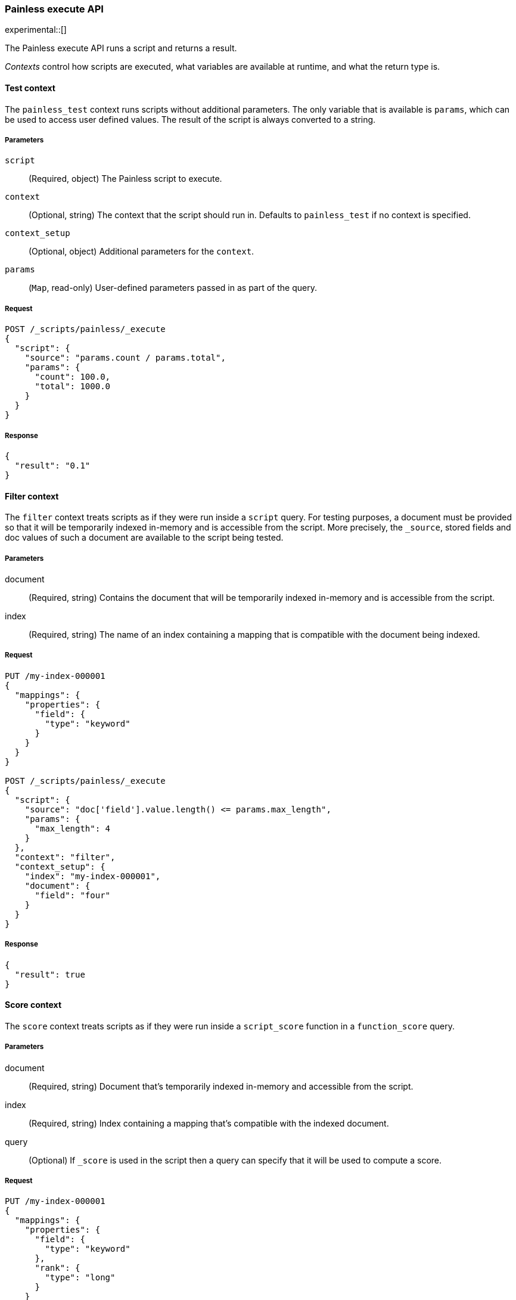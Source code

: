 [[painless-execute-api]]
=== Painless execute API
experimental::[]

The Painless execute API runs a script and returns a result.

_Contexts_ control how scripts are executed, what variables are available at
runtime, and what the return type is.

[[painless-execute-test]]
==== Test context
The `painless_test` context runs scripts without additional parameters. The only
variable that is available is `params`, which can be used to access user defined
values. The result of the script is always converted to a string.

[[painless-execute-api-parameters]]
===== Parameters
`script`:: (Required, object)
The Painless script to execute.

`context`:: (Optional, string)
The context that the script should run in. Defaults to `painless_test` if no
context is specified.

`context_setup`:: (Optional, object)
Additional parameters for the `context`.

`params`:: (`Map`, read-only)
User-defined parameters passed in as part of the query.

===== Request

[source,console]
----------------------------------------------------------------
POST /_scripts/painless/_execute
{
  "script": {
    "source": "params.count / params.total",
    "params": {
      "count": 100.0,
      "total": 1000.0
    }
  }
}
----------------------------------------------------------------

===== Response

[source,console-result]
--------------------------------------------------
{
  "result": "0.1"
}
--------------------------------------------------

[[painless-execute-filter-context]]
==== Filter context
The `filter` context treats scripts as if they were run inside a `script` query.
For testing purposes, a document must be provided so that it will be temporarily
indexed in-memory and is accessible from the script. More precisely, the
`_source`, stored fields and doc values of such a document are available to the
script being tested.

[[painless-filter-context-parameters]]
===== Parameters

document:: (Required, string)
Contains the document that will be temporarily indexed in-memory and is accessible from the script.

index:: (Required, string)
The name of an index containing a mapping that is compatible with the document being indexed.

===== Request

[source,console]
----
PUT /my-index-000001
{
  "mappings": {
    "properties": {
      "field": {
        "type": "keyword"
      }
    }
  }
}

POST /_scripts/painless/_execute
{
  "script": {
    "source": "doc['field'].value.length() <= params.max_length",
    "params": {
      "max_length": 4
    }
  },
  "context": "filter",
  "context_setup": {
    "index": "my-index-000001",
    "document": {
      "field": "four"
    }
  }
}
----

===== Response

[source,console-result]
----
{
  "result": true
}
----

[[painless-execute-core-context]]
==== Score context
The `score` context treats scripts as if they were run inside a `script_score`
function in a `function_score` query.

[[painless-score-context-parameters]]
===== Parameters

document:: (Required, string)
Document that's temporarily indexed in-memory and accessible from the script.

index:: (Required, string)
Index containing a mapping that's compatible with the indexed document.

query:: (Optional)
If `_score` is used in the script then a query can specify that it will be used to compute a score.

===== Request

[source,console]
----
PUT /my-index-000001
{
  "mappings": {
    "properties": {
      "field": {
        "type": "keyword"
      },
      "rank": {
        "type": "long"
      }
    }
  }
}


POST /_scripts/painless/_execute
{
  "script": {
    "source": "doc['rank'].value / params.max_rank",
    "params": {
      "max_rank": 5.0
    }
  },
  "context": "score",
  "context_setup": {
    "index": "my-index-000001",
    "document": {
      "rank": 4
    }
  }
}
----

===== Response

[source,console-result]
----
{
  "result": 0.8
}
----

[[painless-execute-runtime-context]]
==== Runtime field context
The <<painless-runtime-fields-context,runtime field context>> runs a script used
for a runtime field and returns results in doc-values order.

[[painless-execute-api-runtime-parameters]]
===== Parameters
`script`:: (Required, object)
The Painless script to execute.

`context`:: (Required, string)
The runtime field context that the script should run in.

`context_setup`:: (Required, object)
Additional parameters for the `context`.
+
.Properties of `context_setup`
[%collapsible%open]
====
`document`:: (Required, string)
Document that's temporarily indexed in-memory and accessible from the script.

`index`:: (Required, string)
Index containing a mapping that's compatible with the indexed document.
====

`params`:: (`Map`, read-only)
User-defined parameters passed in as part of the query.

*Examples*

* boolean_field
+
[source,console]
----------------------------------------------------------------
PUT /my-index-boolean
{
  "mappings": {
    "properties": {
      "b": {
        "type": "boolean"
      }
    }
  }
}

POST /_scripts/painless/_execute
{
  "script": {
    "source": "emit(params['p']); emit(doc['b'].value);",
    "params": {
      "p": true
    }
  },
  "context": "boolean_field",
  "context_setup": {
    "index": "my-index-boolean",
    "document": {
      "b": false
    }
  }
}
----------------------------------------------------------------
+
Response:
+
[source,console-result]
--------------------------------------------------
{
  "result": [
    false,
    true
  ]
}
--------------------------------------------------
+
* date_field
+
[source,console]
----------------------------------------------------------------
PUT /my-index-date
{
  "mappings": {
    "properties": {
      "d": {
        "type": "date"
      }
    }
  }
}

POST /_scripts/painless/_execute
{
  "script": {
    "source": "emit(doc['d'].value.toInstant().toEpochMilli());"
  },
  "context": "date_field",
  "context_setup": {
    "index": "my-index-date",
    "document": {
      "d": 2075885659000
    }
  }
}
----------------------------------------------------------------
+
Response:
+
[source,console-result]
--------------------------------------------------
{
  "result": [
    2075885659000
  ]
}
--------------------------------------------------
+
* double_field
+
[source,console]
----------------------------------------------------------------
PUT /my-index-double
{
  "mappings": {
    "properties": {
      "d": {
        "type": "double"
      }
    }
  }
}

POST /_scripts/painless/_execute
{
  "script": {
    "source": "emit(doc['d'][0] + doc['d'][1])"
  },
  "context": "double_field",
  "context_setup": {
    "index": "my-index-double",
    "document": {
      "d": [2.0, 1.0]
    }
  }
}
----------------------------------------------------------------
+
Response:
+
[source,console-result]
--------------------------------------------------
{
  "result": [ 3.0 ]
}
--------------------------------------------------
+
* geo_point_field
+
[source,console]
----------------------------------------------------------------
PUT /my-index-geo-point
{
  "mappings": {
    "properties": {
      "g": {
        "type": "geo_point"
      }
    }
  }
}

POST /_scripts/painless/_execute
{
  "script": {
    "source": "emit(doc['g'].value.lat + 1.2, doc['g'].value.lon - 2.3)"
  },
  "context": "geo_point_field",
  "context_setup": {
    "index": "my-index-geo-point",
    "document": {
      "g": "71.34,85.92"
    }
  }
}
----------------------------------------------------------------
+
Response:
+
[source,console-result]
--------------------------------------------------
{
  "result": [
    7434037857170656882
  ]
}
--------------------------------------------------
+
* ip_field
+
[source,console]
----------------------------------------------------------------
PUT /my-index-ip
{
  "mappings": {
    "properties": {
      "i": {
        "type": "ip"
      }
    }
  }
}

POST /_scripts/painless/_execute
{
  "script": {
    "source": "emit(doc['i'].value)"
  },
  "context": "ip_field",
  "context_setup": {
    "index": "my-index-ip",
    "document": {
      "i": "127.0.0.1"
    }
  }
}
----------------------------------------------------------------
+
Response:
+
[source,console-result]
--------------------------------------------------
{
  "result": [
    "AAAAAAAAAAAAAP//fwAAAQ=="
  ]
}
--------------------------------------------------
+
* keyword_field
+
[source,console]
----------------------------------------------------------------
PUT /my-index-keyword
{
  "mappings": {
    "properties": {
      "k": {
        "type": "keyword"
      }
    }
  }
}

POST /_scripts/painless/_execute
{
  "script": {
    "source": "emit(doc['k'].value + '_value'); emit('0'); emit('word');"
  },
  "context": "keyword_field",
  "context_setup": {
    "index": "my-index-keyword",
    "document": {
      "k": "my_keyword"
    }
  }
}
----------------------------------------------------------------
+
Response:
+
[source,console-result]
--------------------------------------------------
{
  "result": [
    "0",
    "my_keyword_value",
    "word"
  ]
}
--------------------------------------------------
+
* long_field
+
[source,console]
----------------------------------------------------------------
PUT /my-index-long
{
  "mappings": {
    "properties": {
      "l": {
        "type": "long"
      }
    }
  }
}

POST /_scripts/painless/_execute
{
  "script": {
    "source": "emit(doc['l'][0] + doc['l'][1])"
  },
  "context": "long_field",
  "context_setup": {
    "index": "my-index-long",
    "document": {
      "l": [2, 1]
    }
  }
}
----------------------------------------------------------------
+
Response:
+
[source,console-result]
--------------------------------------------------
{
  "result": [
    3
  ]
}
--------------------------------------------------
